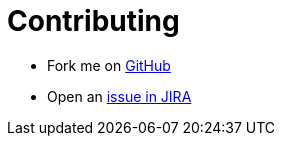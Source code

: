 # Contributing

* Fork me on https://github.com/OpenNMS/opennms-js[GitHub]
* Open an https://issues.opennms.org/projects/JS/summary[issue in JIRA]
